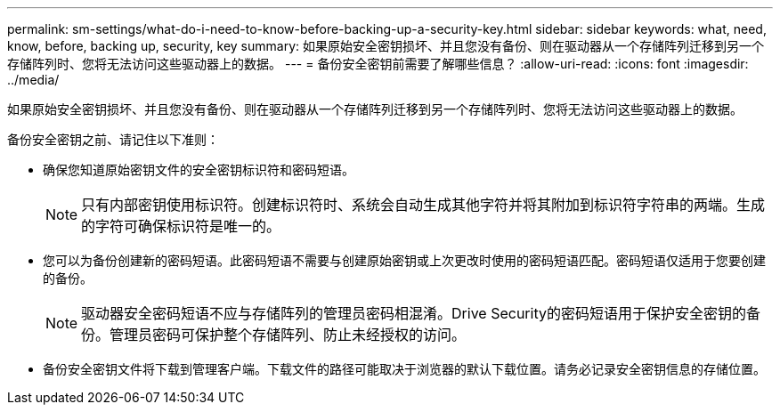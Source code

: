 ---
permalink: sm-settings/what-do-i-need-to-know-before-backing-up-a-security-key.html 
sidebar: sidebar 
keywords: what, need, know, before, backing up, security, key 
summary: 如果原始安全密钥损坏、并且您没有备份、则在驱动器从一个存储阵列迁移到另一个存储阵列时、您将无法访问这些驱动器上的数据。 
---
= 备份安全密钥前需要了解哪些信息？
:allow-uri-read: 
:icons: font
:imagesdir: ../media/


[role="lead"]
如果原始安全密钥损坏、并且您没有备份、则在驱动器从一个存储阵列迁移到另一个存储阵列时、您将无法访问这些驱动器上的数据。

备份安全密钥之前、请记住以下准则：

* 确保您知道原始密钥文件的安全密钥标识符和密码短语。
+
[NOTE]
====
只有内部密钥使用标识符。创建标识符时、系统会自动生成其他字符并将其附加到标识符字符串的两端。生成的字符可确保标识符是唯一的。

====
* 您可以为备份创建新的密码短语。此密码短语不需要与创建原始密钥或上次更改时使用的密码短语匹配。密码短语仅适用于您要创建的备份。
+
[NOTE]
====
驱动器安全密码短语不应与存储阵列的管理员密码相混淆。Drive Security的密码短语用于保护安全密钥的备份。管理员密码可保护整个存储阵列、防止未经授权的访问。

====
* 备份安全密钥文件将下载到管理客户端。下载文件的路径可能取决于浏览器的默认下载位置。请务必记录安全密钥信息的存储位置。

